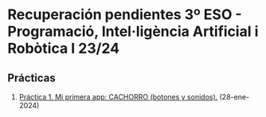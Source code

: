 * Recuperación pendientes 3º ESO - Programació, Intel·ligència Artificial i Robòtica I 23/24
[[./imagenes/logos.PNG]]

** Prácticas
1.  [[./AI_practica1.org][Práctica 1. Mi primera app: CACHORRO (botones y sonidos).]] (28-ene-2024)

